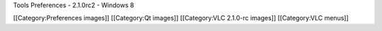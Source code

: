 Tools Preferences - 2.1.0rc2 - Windows 8

[[Category:Preferences images]] [[Category:Qt images]] [[Category:VLC
2.1.0-rc images]] [[Category:VLC menus]]
